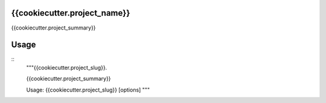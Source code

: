 {{cookiecutter.project_name}}
-----------------------------

.. image:: https://travis-ci.org/{{cookiecutter.github_username}}/{{cookiecutter.project_slug}}.svg?branch=master
    :target: https://travis-ci.org/{{cookiecutter.github_username}}/{{cookiecutter.project_slug}}

.. image:: https://coveralls.io/repos/github/{{cookiecutter.github_username}}/{{cookiecutter.project_slug}}/badge.svg?branch=master
 :target: https://coveralls.io/github/{{cookiecutter.github_username}}/{{cookiecutter.project_slug}}?branch=master

.. image:: https://badge.fury.io/py/{{cookiecutter.project_slug}}.svg
    :target: https://badge.fury.io/py/{{cookiecutter.project_slug}}

{{cookiecutter.project_summary}}


Usage
-----

::
    """{{cookiecutter.project_slug}}.

    {{cookiecutter.project_summary}}

    Usage: {{cookiecutter.project_slug}} [options]
    """
